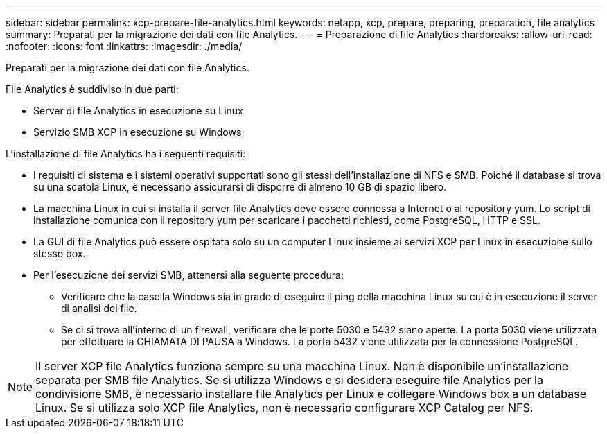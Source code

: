 ---
sidebar: sidebar 
permalink: xcp-prepare-file-analytics.html 
keywords: netapp, xcp, prepare, preparing, preparation, file analytics 
summary: Preparati per la migrazione dei dati con file Analytics. 
---
= Preparazione di file Analytics
:hardbreaks:
:allow-uri-read: 
:nofooter: 
:icons: font
:linkattrs: 
:imagesdir: ./media/


[role="lead"]
Preparati per la migrazione dei dati con file Analytics.

File Analytics è suddiviso in due parti:

* Server di file Analytics in esecuzione su Linux
* Servizio SMB XCP in esecuzione su Windows


L'installazione di file Analytics ha i seguenti requisiti:

* I requisiti di sistema e i sistemi operativi supportati sono gli stessi dell'installazione di NFS e SMB. Poiché il database si trova su una scatola Linux, è necessario assicurarsi di disporre di almeno 10 GB di spazio libero.
* La macchina Linux in cui si installa il server file Analytics deve essere connessa a Internet o al repository yum. Lo script di installazione comunica con il repository yum per scaricare i pacchetti richiesti, come PostgreSQL, HTTP e SSL.
* La GUI di file Analytics può essere ospitata solo su un computer Linux insieme ai servizi XCP per Linux in esecuzione sullo stesso box.
* Per l'esecuzione dei servizi SMB, attenersi alla seguente procedura:
+
** Verificare che la casella Windows sia in grado di eseguire il ping della macchina Linux su cui è in esecuzione il server di analisi dei file.
** Se ci si trova all'interno di un firewall, verificare che le porte 5030 e 5432 siano aperte. La porta 5030 viene utilizzata per effettuare la CHIAMATA DI PAUSA a Windows. La porta 5432 viene utilizzata per la connessione PostgreSQL.





NOTE: Il server XCP file Analytics funziona sempre su una macchina Linux. Non è disponibile un'installazione separata per SMB file Analytics. Se si utilizza Windows e si desidera eseguire file Analytics per la condivisione SMB, è necessario installare file Analytics per Linux e collegare Windows box a un database Linux. Se si utilizza solo XCP file Analytics, non è necessario configurare XCP Catalog per NFS.
